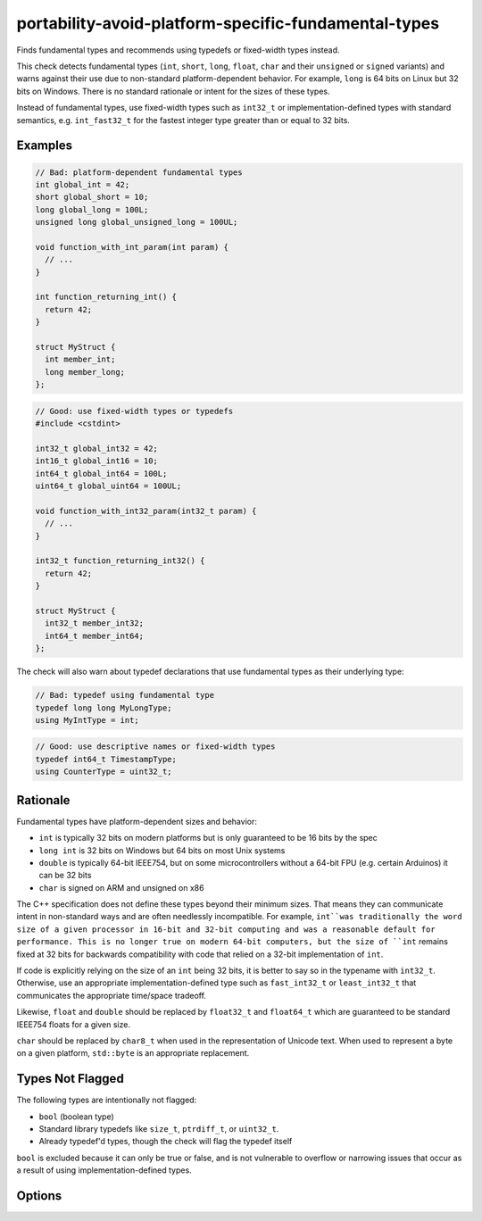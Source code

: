 .. title:: clang-tidy - portability-avoid-platform-specific-fundamental-types

portability-avoid-platform-specific-fundamental-types
=====================================================

Finds fundamental types and recommends using typedefs or fixed-width types instead.

This check detects fundamental types (``int``, ``short``, ``long``, ``float``, 
``char`` and their ``unsigned`` or ``signed`` variants) and warns against their 
use due to non-standard platform-dependent behavior. For example, ``long`` is 
64 bits on Linux but 32 bits on Windows. There is no standard rationale or 
intent for the sizes of these types.

Instead of fundamental types, use fixed-width types such as ``int32_t`` or 
implementation-defined types with standard semantics, e.g. ``int_fast32_t`` for 
the fastest integer type greater than or equal to 32 bits.

Examples
--------

.. code-block:: c++

  // Bad: platform-dependent fundamental types
  int global_int = 42;
  short global_short = 10;
  long global_long = 100L;
  unsigned long global_unsigned_long = 100UL;
  
  void function_with_int_param(int param) {
    // ...
  }
  
  int function_returning_int() {
    return 42;
  }
  
  struct MyStruct {
    int member_int;
    long member_long;
  };

.. code-block:: c++

  // Good: use fixed-width types or typedefs
  #include <cstdint>
  
  int32_t global_int32 = 42;
  int16_t global_int16 = 10;
  int64_t global_int64 = 100L;
  uint64_t global_uint64 = 100UL;
  
  void function_with_int32_param(int32_t param) {
    // ...
  }
  
  int32_t function_returning_int32() {
    return 42;
  }
  
  struct MyStruct {
    int32_t member_int32;
    int64_t member_int64;
  };

The check will also warn about typedef declarations that use fundamental types
as their underlying type:

.. code-block:: c++

  // Bad: typedef using fundamental type
  typedef long long MyLongType;
  using MyIntType = int;

.. code-block:: c++

  // Good: use descriptive names or fixed-width types
  typedef int64_t TimestampType;
  using CounterType = uint32_t;

Rationale
---------

Fundamental types have platform-dependent sizes and behavior:

- ``int`` is typically 32 bits on modern platforms but is only guaranteed to be
  16 bits by the spec
- ``long int`` is 32 bits on Windows but 64 bits on most Unix systems
- ``double`` is typically 64-bit IEEE754, but on some microcontrollers without
  a 64-bit FPU (e.g. certain Arduinos) it can be 32 bits
- ``char`` is signed on ARM and unsigned on x86

The C++ specification does not define these types beyond their minimum sizes. 
That means they can communicate intent in non-standard ways and are often 
needlessly incompatible. For example, ``int``was traditionally the word size of
a given processor in 16-bit and 32-bit computing and was a reasonable default 
for performance. This is no longer true on modern 64-bit computers, but the 
size of ``int`` remains fixed at 32 bits for backwards compatibility with code 
that relied on a 32-bit implementation of ``int``.

If code is explicitly relying on the size of an ``int`` being 32 bits, it is 
better to say so in the typename with ``int32_t``. Otherwise, use an 
appropriate implementation-defined type such as ``fast_int32_t`` or 
``least_int32_t`` that communicates the appropriate time/space tradeoff.

Likewise, ``float`` and ``double`` should be replaced by ``float32_t`` and
``float64_t`` which are guaranteed to be standard IEEE754 floats for a given
size.

``char`` should be replaced by ``char8_t`` when used in the representation of
Unicode text. When used to represent a byte on a given platform, ``std::byte``
is an appropriate replacement.

Types Not Flagged
-----------------

The following types are intentionally not flagged:

- ``bool`` (boolean type)
- Standard library typedefs like ``size_t``, ``ptrdiff_t``, or ``uint32_t``.
- Already typedef'd types, though the check will flag the typedef itself

``bool`` is excluded because it can only be true or false, and is not vulnerable to overflow or
narrowing issues that occur as a result of using implementation-defined types.

Options
-------

.. option:: WarnOnFloats

   When `true`, the check will warn about floating point types (``float`` and ``double``).
   When `false` (default), floating point types are not flagged.

   Floating point types can have platform-dependent behavior:
   
   - ``float`` is typically 32-bit IEEE754, but can vary on some platforms
   - ``double`` is typically 64-bit IEEE754, but on some microcontrollers without
     a 64-bit FPU it can be 32 bits
   
   When this option is enabled, the check will suggest using ``float32_t`` and ``float64_t``
   instead of ``float`` and ``double`` respectively, when the target platform supports
   standard IEEE754 sizes.

   Example with ``WarnOnFloats`` enabled:

   .. code-block:: c++

     // Bad: platform-dependent floating point types
     float pi = 3.14f;
     double e = 2.71828;

   .. code-block:: c++

     // Good: use fixed-width floating point types
     #include <stdfloat>  // C++23
     
     float32_t pi = 3.14f;
     float64_t e = 2.71828;
